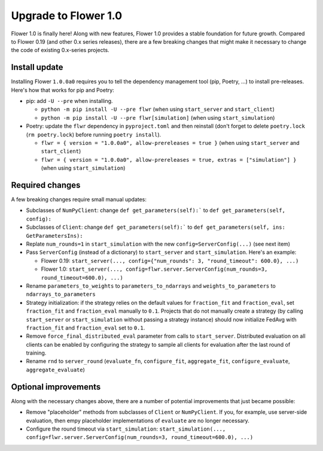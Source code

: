 Upgrade to Flower 1.0
=====================

Flower 1.0 is finally here! Along with new features, Flower 1.0 provides a stable foundation for future growth. Compared to Flower 0.19 (and other 0.x series releases), there are a few breaking changes that might make it necessary to change the code of existing 0.x-series projects.

Install update
--------------

Installing Flower ``1.0.0a0`` requires you to tell the dependency management tool (pip, Poetry, ...) to install pre-releases. Here's how that works for pip and Poetry:

- pip: add ``-U --pre`` when installing.

  - ``python -m pip install -U --pre flwr`` (when using ``start_server`` and ``start_client``)
  - ``python -m pip install -U --pre flwr[simulation]`` (when using ``start_simulation``)

- Poetry: update the ``flwr`` dependency in ``pyproject.toml`` and then reinstall (don't forget to delete ``poetry.lock`` (``rm poetry.lock``) before running ``poetry install``).

  - ``flwr = { version = "1.0.0a0", allow-prereleases = true }`` (when using ``start_server`` and ``start_client``)
  - ``flwr = { version = "1.0.0a0", allow-prereleases = true, extras = ["simulation"] }`` (when using ``start_simulation``)

Required changes
----------------

A few breaking changes require small manual updates:

- Subclasses of ``NumPyClient``: change ``def get_parameters(self):``` to ``def get_parameters(self, config):``
- Subclasses of ``Client``: change ``def get_parameters(self):``` to ``def get_parameters(self, ins: GetParametersIns):``
- Replate ``num_rounds=1`` in ``start_simulation`` with the new ``config=ServerConfig(...)`` (see next item)
- Pass ``ServerConfig`` (instead of a dictionary) to ``start_server`` and ``start_simulation``. Here's an example:

  - Flower 0.19: ``start_server(..., config={"num_rounds": 3, "round_timeout": 600.0}, ...)``
  - Flower 1.0: ``start_server(..., config=flwr.server.ServerConfig(num_rounds=3, round_timeout=600.0), ...)``

- Rename ``parameters_to_weights`` to ``parameters_to_ndarrays`` and ``weights_to_parameters`` to ``ndarrays_to_parameters``
- Strategy initialization: if the strategy relies on the default values for ``fraction_fit`` and ``fraction_eval``, set ``fraction_fit`` and ``fraction_eval`` manually to ``0.1``. Projects that do not manually create a strategy (by calling ``start_server`` or ``start_simulation`` without passing a strategy instance) should now initialize FedAvg with ``fraction_fit`` and ``fraction_eval`` set to ``0.1``.
- Remove ``force_final_distributed_eval`` parameter from calls to ``start_server``. Distributed evaluation on all clients can be enabled by configuring the strategy to sample all clients for evaluation after the last round of training.
- Rename ``rnd`` to ``server_round`` (``evaluate_fn``, ``configure_fit``, ``aggregate_fit``, ``configure_evaluate``, ``aggregate_evaluate``)

Optional improvements
---------------------

Along with the necessary changes above, there are a number of potential improvements that just became possible:

- Remove "placeholder" methods from subclasses of ``Client`` or ``NumPyClient``. If you, for example, use server-side evaluation, then empy placeholder implementations of ``evaluate`` are no longer necessary.
- Configure the round timeout via ``start_simulation``: ``start_simulation(..., config=flwr.server.ServerConfig(num_rounds=3, round_timeout=600.0), ...)``
